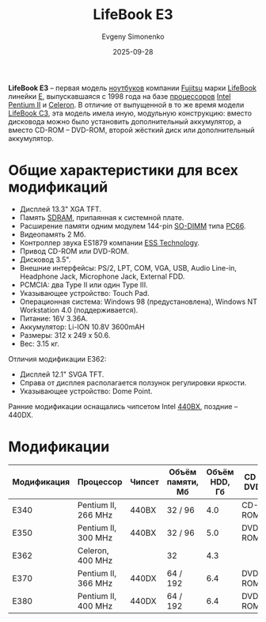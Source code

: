 :PROPERTIES:
:ID:       69bd6d2f-7aff-4e5c-a70e-6f3333246d6e
:END:
#+TITLE: LifeBook E3
#+AUTHOR: Evgeny Simonenko
#+LANGUAGE: Russian
#+LICENSE: CC BY-SA 4.0
#+DATE: 2025-09-28
#+FILETAGS: :fujitsu:lifebook:

*LifeBook E3* -- первая модель [[id:7b82dbec-e75c-41dc-ab47-185def5e980e][ноутбуков]] компании [[id:6d3573f6-82f2-40ec-9d81-4212810cb937][Fujitsu]] марки [[id:7a41a232-5c85-4f23-a9d3-03da18120b26][LifeBook]] линейки [[id:42e9f477-aed2-4845-8d6b-651a902ad1fc][E]], выпускавшаяся с 1998 года на базе [[id:cf8e77c1-1b45-44ad-9682-8f2fc7c52792][процессоров]] [[id:c35725ad-4116-4d60-b2e3-85395fde2747][Intel]] [[id:e4016bbc-f14a-43b5-9afa-f1ede8d6da7e][Pentium II]] и [[id:1072268a-688c-4847-aeb3-33858c3cdbbc][Celeron]]. В отличие от выпущенной в то же время модели [[id:b6bca792-77a7-40a2-8ff7-a118f31a1e68][LifeBook C3]], эта модель имела иную, модульную конструкцию: вместо дисковода можно было установить дополнительный аккумулятор, а вместо CD-ROM -- DVD-ROM, второй жёсткий диск или дополнительный аккумулятор.

* Общие характеристики для всех модификаций

- Дисплей 13.3" XGA TFT.
- Память [[id:c856bafe-09bf-420b-a6dc-d8e1c526baf4][SDRAM]], припаянная к системной плате.
- Расширение памяти одним модулем 144-pin [[id:700f6cb8-8388-4b20-a53e-06a3f2ac01ba][SO-DIMM]] типа [[id:1a07576f-9b51-4431-b104-2a7eddc007dd][PC66]].
- Видеопамять 2 Мб.
- Контроллер звука ES1879 компании [[id:ef79f727-c4dc-4d38-a4e3-124b0bf2622f][ESS Technology]].
- Привод CD-ROM или DVD-ROM.
- Дисковод 3.5".
- Внешние интерфейсы: PS/2, LPT, COM, VGA, USB, Audio Line-in, Headphone Jack, Microphone Jack, External FDD.
- PCMCIA: два Type II или один Type III.
- Указывающее устройство: Touch Pad.
- Операционная система: Windows 98 (предустановлена), Windows NT Workstation 4.0 (поддерживается).
- Питание: 16V 3.36A.
- Аккумулятор: Li-ION 10.8V 3600mAH
- Размеры: 312 x 249 x 50.6.
- Вес: 3.15 кг.

Отличия модификации E362:
- Дисплей 12.1" SVGA TFT.
- Справа от дисплея располагается ползунок регулировки яркости.
- Указывающее устройство: Dome Point.

Ранние модификации оснащались чипсетом Intel [[id:993d359c-04b6-4960-9421-0b8f297f5242][440BX]], поздние -- 440DX.

* Модификации

| Модификация | Процессор           | Чипсет | Объём памяти, Мб | Объём HDD, Гб | CD / DVD |  Год |
|-------------+---------------------+--------+------------------+---------------+----------+------|
| E340        | Pentium II, 266 MHz | 440BX  | 32 / 96          |           4.0 | CD-ROM   | 1998 |
| E350        | Pentium II, 300 MHz | 440BX  | 32 / 96          |           5.0 | DVD-ROM  | 1998 |
| E362        | Celeron, 400 MHz    |        | 32               |           4.3 |          |      |
| E370        | Pentium II, 366 MHz | 440DX  | 64 / 192         |           6.4 | DVD-ROM  | 1999 |
| E380        | Pentium II, 400 MHz | 440DX  | 64 / 192         |           6.4 | DVD-ROM  | 1999 |
